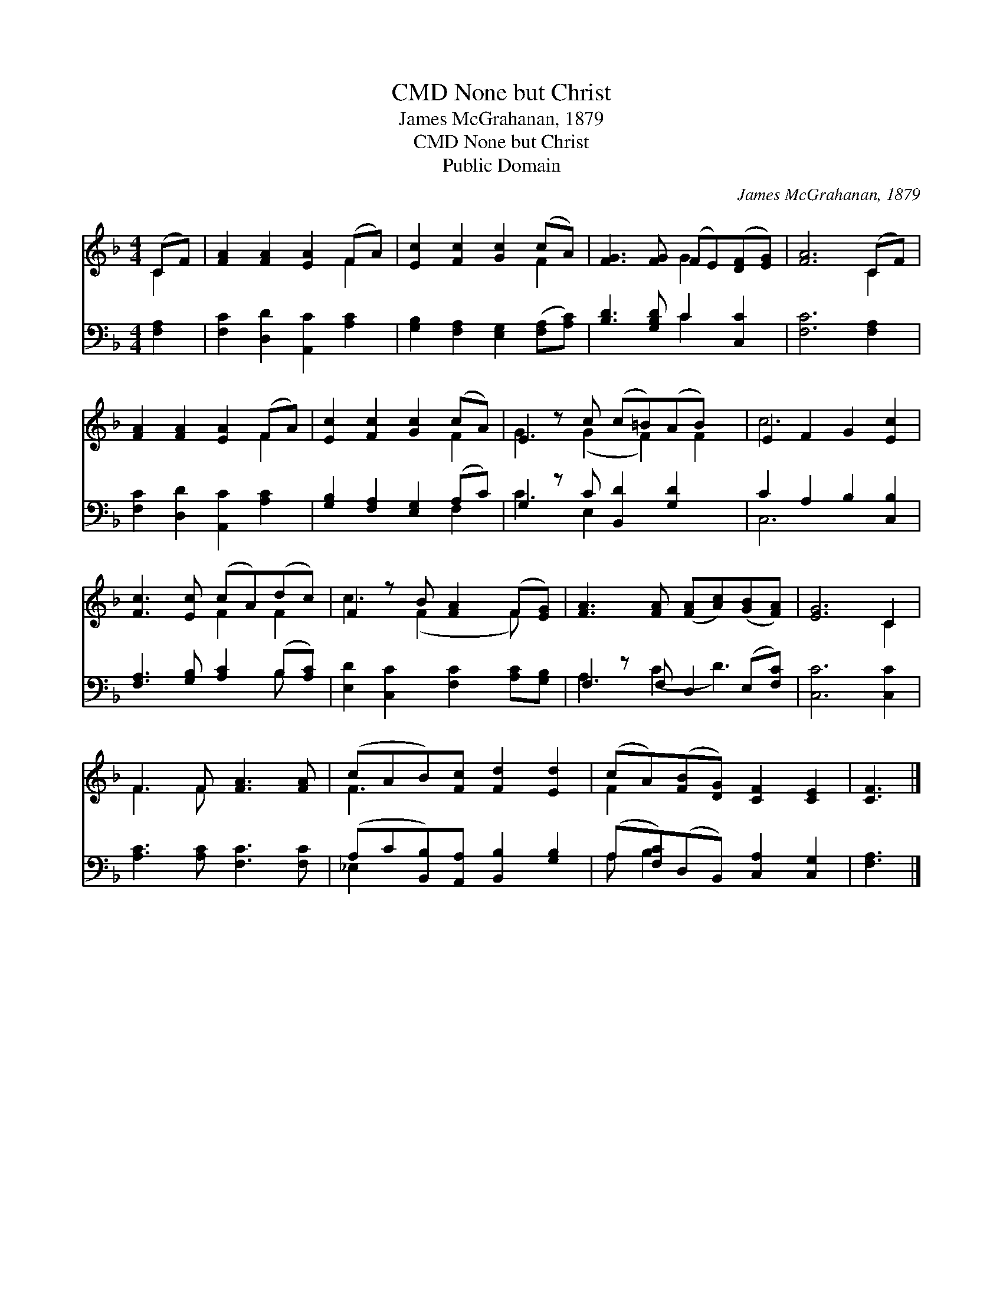 X:1
T:None but Christ, CMD
T:James McGrahanan, 1879
T:None but Christ, CMD
T:Public Domain
C:James McGrahanan, 1879
Z:Public Domain
%%score ( 1 2 ) ( 3 4 )
L:1/8
M:4/4
K:F
V:1 treble 
V:2 treble 
V:3 bass 
V:4 bass 
V:1
 (CF) | [FA]2 [FA]2 [EA]2 (FA) | [Ec]2 [Fc]2 [Gc]2 (cA) | [FG]3 [FG] (FE)([DF][EG]) | [FA]6 (CF) | %5
 [FA]2 [FA]2 [EA]2 (FA) | [Ec]2 [Fc]2 [Gc]2 (cA) | E2 z c (c=B)(AB) x | E2 F2 G2 [Ec]2 | %9
 [Fc]3 [Ec] (cA)(dc) | F2 z B [FA]2 (F[EG]) | [FA]3 [FA] ([FA][Ac])([GB][FA]) | [EG]6 C2 | %13
 F3 F [FA]3 [FA] | (cAB)[Fc] [Fd]2 [Ed]2 | (cA)([FB][DG]) [CF]2 [CE]2 | [CF]3 |] %17
V:2
 C2 | x6 F2 | x6 F2 | x4 G2 x2 | x6 C2 | x6 F2 | x6 F2 | G3 (G2 F2) F2 | c6 x2 | x4 F2 F2 | %10
 c3 (F2 x F) x | x8 | x6 C2 | F3 F x4 | F3 x5 | F2 x6 | x3 |] %17
V:3
 [F,A,]2 | [F,C]2 [D,D]2 [A,,C]2 [A,C]2 | [G,B,]2 [F,A,]2 [E,G,]2 ([F,A,][A,C]) | %3
 [B,D]3 [G,B,D] C2 [C,C]2 | [F,C]6 [F,A,]2 | [F,C]2 [D,D]2 [A,,C]2 [A,C]2 | %6
 [G,B,]2 [F,A,]2 [E,G,]2 (A,C) | G,2 z C [B,,D]2 [G,D]2 x | C2 A,2 B,2 [C,B,]2 | %9
 [F,A,]3 [G,B,] [A,C]2 (B,[A,C]) | [E,D]2 [C,C]2 [F,C]2 [A,C][G,B,] | F,2 z F, D,2 (E,[F,C]) | %12
 [C,C]6 [C,C]2 | [A,C]3 [A,C] [F,C]3 [F,C] | (A,C[B,,B,])[A,,A,] [B,,B,]2 [G,B,]2 | %15
 (A,[F,C])(D,B,,) [C,A,]2 [C,G,]2 | [F,A,]3 |] %17
V:4
 x2 | x8 | x8 | x4 C2 x2 | x8 | x8 | x6 F,2 | C3 E,2 x4 | C,6 x2 | x6 B, x | x8 | A,3 (C2 D3) | %12
 x8 | x8 | _E,2 x6 | A, B,2 x5 | x3 |] %17

